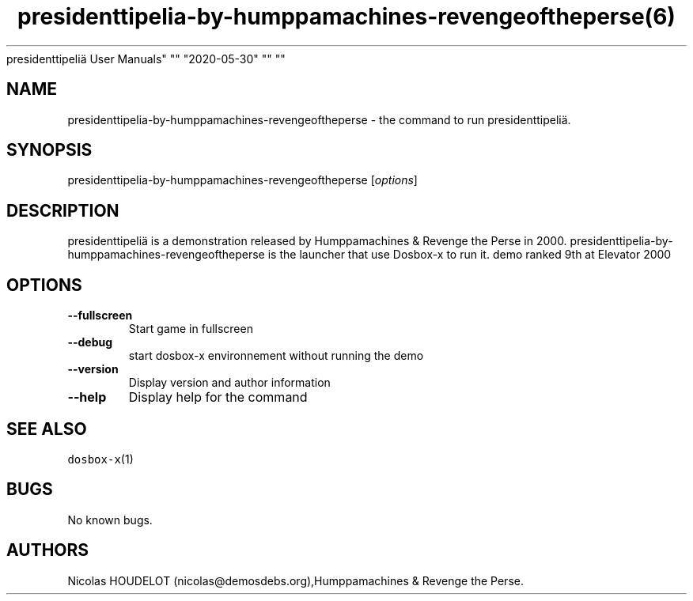 .\" Automatically generated by Pandoc 2.5
.\"
.TH "presidenttipelia\-by\-humppamachines\-revengeoftheperse(6)
presidenttipeli\[:a] User Manuals" "" "2020\-05\-30" "" ""
.hy
.SH NAME
.PP
presidenttipelia\-by\-humppamachines\-revengeoftheperse \- the command
to run presidenttipeli\[:a].
.SH SYNOPSIS
.PP
presidenttipelia\-by\-humppamachines\-revengeoftheperse
[\f[I]options\f[R]]
.SH DESCRIPTION
.PP
presidenttipeli\[:a] is a demonstration released by Humppamachines &
Revenge the Perse in 2000.
presidenttipelia\-by\-humppamachines\-revengeoftheperse is the launcher
that use Dosbox\-x to run it.
demo ranked 9th at Elevator 2000
.SH OPTIONS
.TP
.B \-\-fullscreen
Start game in fullscreen
.TP
.B \-\-debug
start dosbox\-x environnement without running the demo
.TP
.B \-\-version
Display version and author information
.TP
.B \-\-help
Display help for the command
.SH SEE ALSO
.PP
\f[C]dosbox\-x\f[R](1)
.SH BUGS
.PP
No known bugs.
.SH AUTHORS
Nicolas HOUDELOT (nicolas\[at]demosdebs.org),Humppamachines & Revenge
the Perse.
